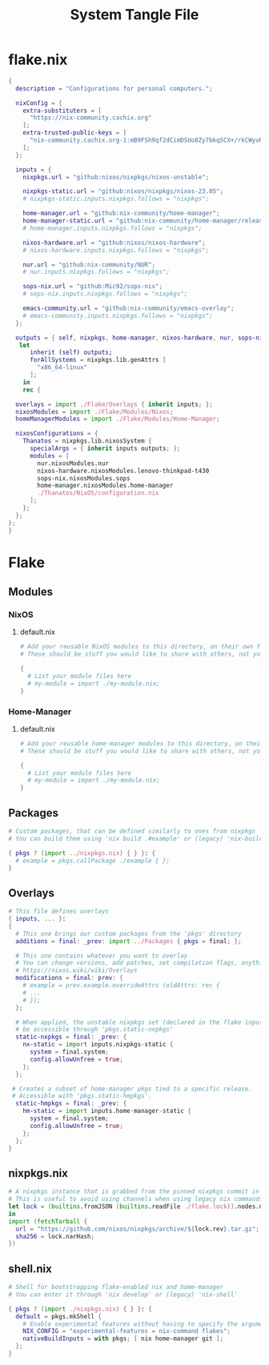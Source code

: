 #+TITLE: System Tangle File
#+DESCRIPTION: Temporary file containt all shared files for a nix flake. Go be re organized later.
#+PROPERTY: :tangle yes :noweb yes

* flake.nix
:PROPERTIES:
:header-args: :tangle ./flake.nix
:END:

#+begin_src nix
{
  description = "Configurations for personal computers.";

  nixConfig = {
    extra-substituters = [
      "https://nix-community.cachix.org"
    ];
    extra-trusted-public-keys = [
      "nix-community.cachix.org-1:mB9FSh9qf2dCimDSUo8Zy7bkq5CX+/rkCWyvRCYg3Fs="
    ];
  };

  inputs = {
    nixpkgs.url = "github:nixos/nixpkgs/nixos-unstable";

    nixpkgs-static.url = "github:nixos/nixpkgs/nixos-23.05";
    # nixpkgs-static.inputs.nixpkgs.follows = "nixpkgs";

    home-manager.url = "github:nix-community/home-manager";
    home-manager-static.url = "github:nix-community/home-manager/release-23.05";
    # home-manager.inputs.nixpkgs.follows = "nixpkgs";

    nixos-hardware.url = "github:nixos/nixos-hardware";
    # nixos-hardware.inputs.nixpkgs.follows = "nixpkgs";

    nur.url = "github:nix-community/NUR";
    # nur.inputs.nixpkgs.follows = "nixpkgs";

    sops-nix.url = "github:Mic92/sops-nix";
    # sops-nix.inputs.nixpkgs.follows = "nixpkgs";

    emacs-community.url = "github:nix-community/emacs-overlay";
    # emacs-community.inputs.nixpkgs.follows = "nixpkgs";
  };

  outputs = { self, nixpkgs, home-manager, nixos-hardware, nur, sops-nix, emacs-community, ... }@inputs:
   let
      inherit (self) outputs;
      forAllSystems = nixpkgs.lib.genAttrs [
        "x86_64-linux"
      ];
    in
    rec {

  overlays = import ./Flake/Overlays { inherit inputs; };
  nixosModules = import ./Flake/Modules/Nixos;
  homeManagerModules = import ./Flake/Modules/Home-Manager;

  nixosConfigurations = {
    Thanatos = nixpkgs.lib.nixosSystem {
      specialArgs = { inherit inputs outputs; };
      modules = [
        nur.nixosModules.nur
        nixos-hardware.nixosModules.lenovo-thinkpad-t430
        sops-nix.nixosModules.sops
        home-manager.nixosModules.home-manager
        ./Thanatos/NixOS/configuration.nix
      ];
    };
  };
};
}
#+end_src

* Flake

** Modules

*** NixOS

**** default.nix
:PROPERTIES:
:header-args: :tangle ./Flake/Modules/NixOS/default.nix
:END:

#+begin_src nix
# Add your reusable NixOS modules to this directory, on their own file (https://nixos.wiki/wiki/Module).
# These should be stuff you would like to share with others, not your personal configurations.

{
  # List your module files here
  # my-module = import ./my-module.nix;
}
#+end_src

*** Home-Manager

**** default.nix
:PROPERTIES:
:header-args: :tangle ./Flake/Modules/Home-Manager/default.nix
:END:

#+begin_src nix
# Add your reusable home-manager modules to this directory, on their own file (https://nixos.wiki/wiki/Module).
# These should be stuff you would like to share with others, not your personal configurations.

{
  # List your module files here
  # my-module = import ./my-module.nix;
}
#+end_src

** Packages
:PROPERTIES:
:header-args: :tangle ./Flake/Packages/default.nix
:END:

#+begin_src nix
# Custom packages, that can be defined similarly to ones from nixpkgs
# You can build them using 'nix build .#example' or (legacy) 'nix-build -A example'

{ pkgs ? (import ../nixpkgs.nix) { } }: {
  # example = pkgs.callPackage ./example { };
}
#+end_src

** Overlays
:PROPERTIES:
:header-args: :tangle ./Flake/Overlays/default.nix
:END:

#+begin_src nix
# This file defines overlays
{ inputs, ... }:
{
  # This one brings our custom packages from the 'pkgs' directory
  additions = final: _prev: import ../Packages { pkgs = final; };

  # This one contains whatever you want to overlay
  # You can change versions, add patches, set compilation flags, anything really.
  # https://nixos.wiki/wiki/Overlays
  modifications = final: prev: {
    # example = prev.example.overrideAttrs (oldAttrs: rec {
    # ...
    # });
  };

  # When applied, the unstable nixpkgs set (declared in the flake inputs) will
  # be accessible through 'pkgs.static-nxpkgs'
  static-nxpkgs = final: _prev: {
    nx-static = import inputs.nixpkgs-static {
      system = final.system;
      config.allowUnfree = true;
    };
  };

 # Creates a subset of home-manager pkgs tied to a specific release.
 # Accessible with 'pkgs.static-hmpkgs'.
  static-hmpkgs = final: _prev: {
    hm-static = import inputs.home-manager-static {
      system = final.system;
      config.allowUnfree = true;
    };
  };
}
#+end_src
** nixpkgs.nix
:PROPERTIES:
:header-args: :tangle ./Flake/nixpkgs.nix
:END:

#+begin_src nix
# A nixpkgs instance that is grabbed from the pinned nixpkgs commit in the lock file
# This is useful to avoid using channels when using legacy nix commands
let lock = (builtins.fromJSON (builtins.readFile ./flake.lock)).nodes.nixpkgs.locked;
in
import (fetchTarball {
  url = "https://github.com/nixos/nixpkgs/archive/${lock.rev}.tar.gz";
  sha256 = lock.narHash;
})
#+end_src

** shell.nix
:PROPERTIES:
:header-args: :tangle ./Flake/shell.nix
:END:

#+begin_src nix
# Shell for bootstrapping flake-enabled nix and home-manager
# You can enter it through 'nix develop' or (legacy) 'nix-shell'

{ pkgs ? (import ./nixpkgs.nix) { } }: {
  default = pkgs.mkShell {
    # Enable experimental features without having to specify the argument
    NIX_CONFIG = "experimental-features = nix-command flakes";
    nativeBuildInputs = with pkgs; [ nix home-manager git ];
  };
}
#+end_src
